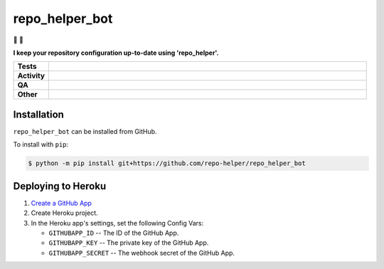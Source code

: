 ################
repo_helper_bot
################

🐍 🤖

.. start short_desc

**I keep your repository configuration up-to-date using 'repo_helper'.**

.. end short_desc


.. start shields

.. list-table::
	:stub-columns: 1
	:widths: 10 90

	* - Tests
	  - |actions_linux| |actions_windows| |actions_macos|
	* - Activity
	  - |commits-latest| |commits-since| |maintained|
	* - QA
	  - |codefactor| |actions_flake8| |actions_mypy|
	* - Other
	  - |license| |language| |requires|

.. |actions_linux| image:: https://github.com/repo-helper/repo_helper_bot/workflows/Linux/badge.svg
	:target: https://github.com/repo-helper/repo_helper_bot/actions?query=workflow%3A%22Linux%22
	:alt: Linux Test Status

.. |actions_windows| image:: https://github.com/repo-helper/repo_helper_bot/workflows/Windows/badge.svg
	:target: https://github.com/repo-helper/repo_helper_bot/actions?query=workflow%3A%22Windows%22
	:alt: Windows Test Status

.. |actions_macos| image:: https://github.com/repo-helper/repo_helper_bot/workflows/macOS/badge.svg
	:target: https://github.com/repo-helper/repo_helper_bot/actions?query=workflow%3A%22macOS%22
	:alt: macOS Test Status

.. |actions_flake8| image:: https://github.com/repo-helper/repo_helper_bot/workflows/Flake8/badge.svg
	:target: https://github.com/repo-helper/repo_helper_bot/actions?query=workflow%3A%22Flake8%22
	:alt: Flake8 Status

.. |actions_mypy| image:: https://github.com/repo-helper/repo_helper_bot/workflows/mypy/badge.svg
	:target: https://github.com/repo-helper/repo_helper_bot/actions?query=workflow%3A%22mypy%22
	:alt: mypy status

.. |requires| image:: https://dependency-dash.repo-helper.uk/github/repo-helper/repo_helper_bot/badge.svg
	:target: https://dependency-dash.repo-helper.uk/github/repo-helper/repo_helper_bot/
	:alt: Requirements Status

.. |codefactor| image:: https://img.shields.io/codefactor/grade/github/repo-helper/repo_helper_bot?logo=codefactor
	:target: https://www.codefactor.io/repository/github/repo-helper/repo_helper_bot
	:alt: CodeFactor Grade

.. |license| image:: https://img.shields.io/github/license/repo-helper/repo_helper_bot
	:target: https://github.com/repo-helper/repo_helper_bot/blob/master/LICENSE
	:alt: License

.. |language| image:: https://img.shields.io/github/languages/top/repo-helper/repo_helper_bot
	:alt: GitHub top language

.. |commits-since| image:: https://img.shields.io/github/commits-since/repo-helper/repo_helper_bot/v0.0.0
	:target: https://github.com/repo-helper/repo_helper_bot/pulse
	:alt: GitHub commits since tagged version

.. |commits-latest| image:: https://img.shields.io/github/last-commit/repo-helper/repo_helper_bot
	:target: https://github.com/repo-helper/repo_helper_bot/commit/master
	:alt: GitHub last commit

.. |maintained| image:: https://img.shields.io/maintenance/yes/2023
	:alt: Maintenance

.. end shields

Installation
--------------

.. start installation

``repo_helper_bot`` can be installed from GitHub.

To install with ``pip``:

.. code-block:: bash

	$ python -m pip install git+https://github.com/repo-helper/repo_helper_bot

.. end installation

Deploying to Heroku
---------------------

.. image:: https://www.herokucdn.com/deploy/button.svg
	:target: https://heroku.com/deploy?template=https://github.com/repo-helper/repo-helper-bot
	:alt: Deploy

1. `Create a GitHub App <https://developer.github.com/apps/building-github-apps/creating-a-github-app/>`_
2. Create Heroku project.
3. In the Heroku app's settings, set the following Config Vars:

   * ``GITHUBAPP_ID`` -- The ID of the GitHub App.
   * ``GITHUBAPP_KEY`` -- The private key of the GitHub App.
   * ``GITHUBAPP_SECRET`` -- The webhook secret of the GitHub App.
